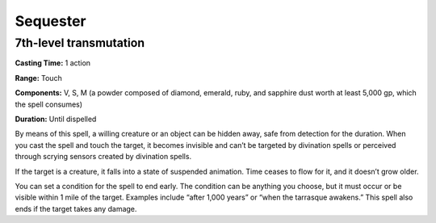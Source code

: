 
.. _srd_Sequester:

Sequester
-------------------------------------------------------------

7th-level transmutation
^^^^^^^^^^^^^^^^^^^^^^^

**Casting Time:** 1 action

**Range:** Touch

**Components:** V, S, M (a powder composed of diamond, emerald, ruby,
and sapphire dust worth at least 5,000 gp, which the spell consumes)

**Duration:** Until dispelled

By means of this spell, a willing creature or an object can be hidden
away, safe from detection for the duration. When you cast the spell and
touch the target, it becomes invisible and can’t be targeted by
divination spells or perceived through scrying sensors created by
divination spells.

If the target is a creature, it falls into a state of suspended
animation. Time ceases to flow for it, and it doesn’t grow older.

You can set a condition for the spell to end early. The condition can be
anything you choose, but it must occur or be visible within 1 mile of
the target. Examples include “after 1,000 years” or “when the tarrasque
awakens.” This spell also ends if the target takes any damage.
